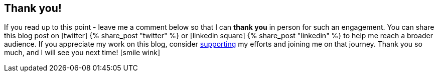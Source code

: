 :support-me: https://e.printstacktrace.blog/support-me

[discrete]
== Thank you!

If you read up to this point - leave me a comment below so that I can *thank you* in person for such an engagement.
You can share this blog post on icon:twitter[role="color-twitter"] pass:[{% share_post "twitter" %}] or icon:linkedin-square[role="color-linkedin"] pass:[{% share_post "linkedin" %}] to help me reach a broader audience.
If you appreciate my work on this blog, consider {support-me}["supporting", role="ga-track"] my efforts and joining me on that journey.
Thank you so much, and I will see you next time! icon:smile-wink[role="color-orange"]
